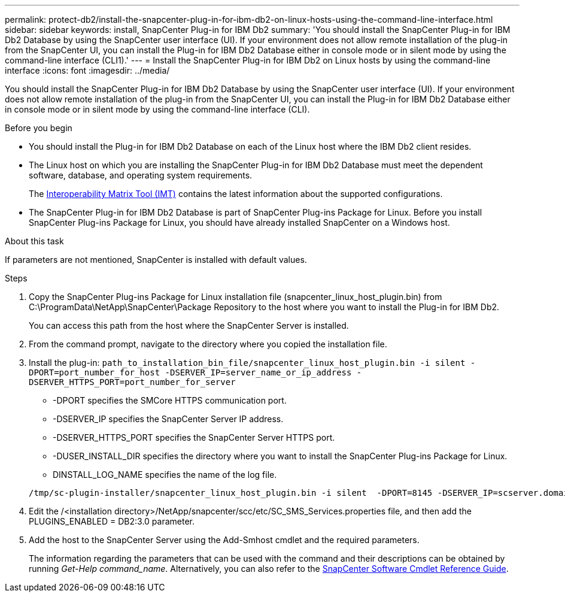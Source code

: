 ---
permalink: protect-db2/install-the-snapcenter-plug-in-for-ibm-db2-on-linux-hosts-using-the-command-line-interface.html
sidebar: sidebar
keywords: install, SnapCenter Plug-in for IBM Db2
summary: 'You should install the SnapCenter Plug-in for IBM Db2 Database by using the SnapCenter user interface (UI). If your environment does not allow remote installation of the plug-in from the SnapCenter UI, you can install the Plug-in for IBM Db2 Database either in console mode or in silent mode by using the command-line interface (CLI1).'
---
= Install the SnapCenter Plug-in for IBM Db2 on Linux hosts by using the command-line interface
:icons: font
:imagesdir: ../media/

[.lead]
You should install the SnapCenter Plug-in for IBM Db2 Database by using the SnapCenter user interface (UI). If your environment does not allow remote installation of the plug-in from the SnapCenter UI, you can install the Plug-in for IBM Db2 Database either in console mode or in silent mode by using the command-line interface (CLI).

.Before you begin

* You should install the Plug-in for IBM Db2 Database on each of the Linux host where the IBM Db2 client resides.
* The Linux host on which you are installing the SnapCenter Plug-in for IBM Db2 Database must meet the dependent software, database, and operating system requirements.
+
The https://imt.netapp.com/imt/imt.jsp?components=180320;180326;&solution=1257&isHWU&src=IMT[Interoperability Matrix Tool (IMT)] contains the latest information about the supported configurations.

* The SnapCenter Plug-in for IBM Db2 Database is part of SnapCenter Plug-ins Package for Linux. Before you install SnapCenter Plug-ins Package for Linux, you should have already installed SnapCenter on a Windows host.

.About this task
If parameters are not mentioned, SnapCenter is installed with default values.

.Steps

. Copy the SnapCenter Plug-ins Package for Linux installation file (snapcenter_linux_host_plugin.bin) from C:\ProgramData\NetApp\SnapCenter\Package Repository to the host where you want to install the Plug-in for IBM Db2.
+
You can access this path from the host where the SnapCenter Server is installed.

. From the command prompt, navigate to the directory where you copied the installation file.
. Install the plug-in: `path_to_installation_bin_file/snapcenter_linux_host_plugin.bin -i silent -DPORT=port_number_for_host -DSERVER_IP=server_name_or_ip_address -DSERVER_HTTPS_PORT=port_number_for_server`
 ** -DPORT specifies the SMCore HTTPS communication port.
 ** -DSERVER_IP specifies the SnapCenter Server IP address.
 ** -DSERVER_HTTPS_PORT specifies the SnapCenter Server HTTPS port.
 ** -DUSER_INSTALL_DIR specifies the directory where you want to install the SnapCenter Plug-ins Package for Linux.
 ** DINSTALL_LOG_NAME specifies the name of the log file.

+
----
/tmp/sc-plugin-installer/snapcenter_linux_host_plugin.bin -i silent  -DPORT=8145 -DSERVER_IP=scserver.domain.com -DSERVER_HTTPS_PORT=8146 -DUSER_INSTALL_DIR=/opt -DINSTALL_LOG_NAME=SnapCenter_Linux_Host_Plugin_Install_2.log -DCHOSEN_FEATURE_LIST=CUSTOM
----
. Edit the /<installation directory>/NetApp/snapcenter/scc/etc/SC_SMS_Services.properties file, and then add the PLUGINS_ENABLED = DB2:3.0 parameter.
. Add the host to the SnapCenter Server using the Add-Smhost cmdlet and the required parameters.
+
The information regarding the parameters that can be used with the command and their descriptions can be obtained by running _Get-Help command_name_. Alternatively, you can also refer to the https://docs.netapp.com/us-en/snapcenter-cmdlets/index.html[SnapCenter Software Cmdlet Reference Guide^].
